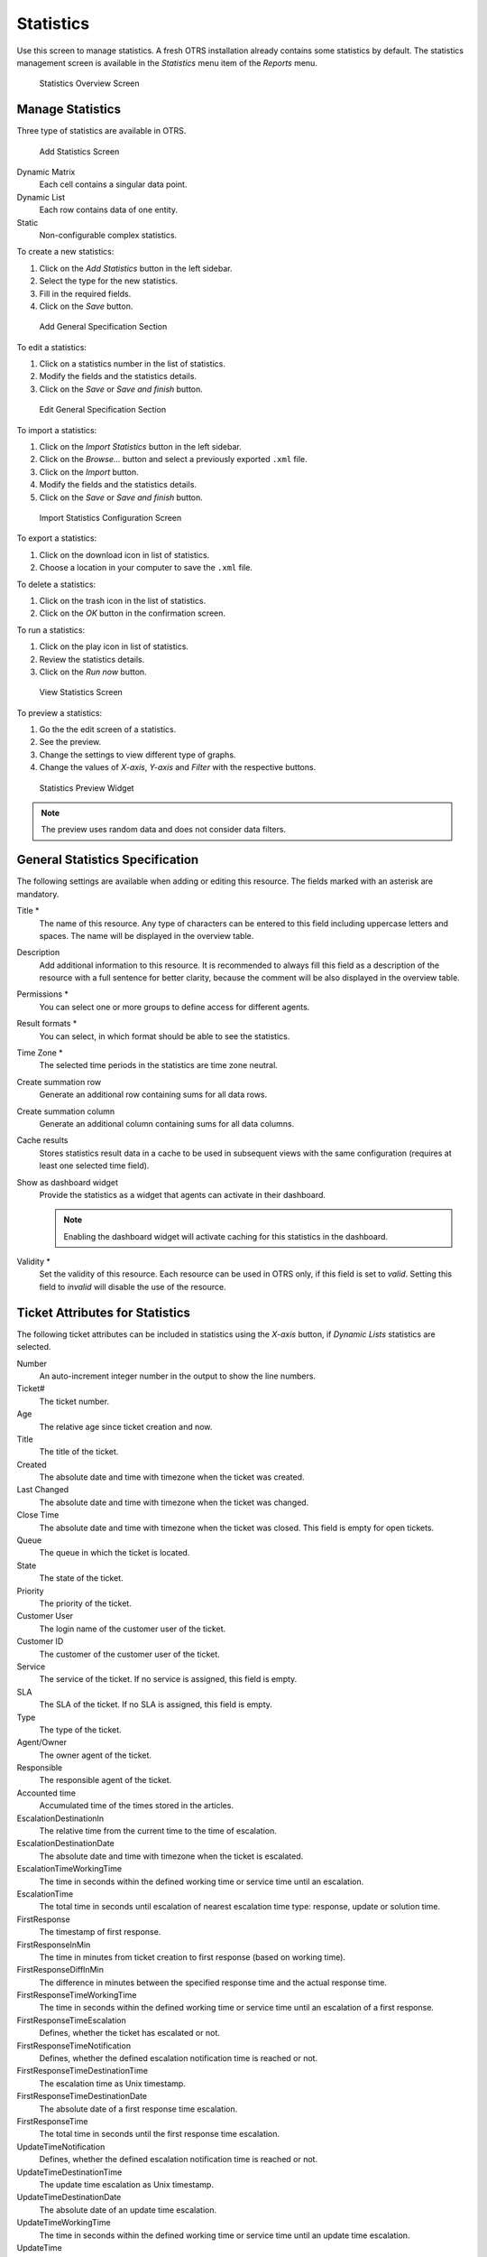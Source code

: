 Statistics
==========

Use this screen to manage statistics. A fresh OTRS installation already contains some statistics by default. The statistics management screen is available in the *Statistics* menu item of the *Reports* menu.

.. figure:: images/statistics-overview.png
   :alt: Statistics Overview Screen

   Statistics Overview Screen


Manage Statistics
-----------------

Three type of statistics are available in OTRS.

.. figure:: images/statistics-add.png
   :alt: Add Statistics Screen

   Add Statistics Screen

Dynamic Matrix
   Each cell contains a singular data point.

Dynamic List
   Each row contains data of one entity.

Static
   Non-configurable complex statistics.

To create a new statistics:

1. Click on the *Add Statistics* button in the left sidebar.
2. Select the type for the new statistics.
3. Fill in the required fields.
4. Click on the *Save* button.

.. figure:: images/statistics-add-general-specification.png
   :alt: Add General Specification Section

   Add General Specification Section

To edit a statistics:

1. Click on a statistics number in the list of statistics.
2. Modify the fields and the statistics details.
3. Click on the *Save* or *Save and finish* button.

.. figure:: images/statistics-edit-general-specification.png
   :alt: Edit General Specification Section

   Edit General Specification Section

To import a statistics:

1. Click on the *Import Statistics* button in the left sidebar.
2. Click on the *Browse…* button and select a previously exported ``.xml`` file.
3. Click on the *Import* button.
4. Modify the fields and the statistics details.
5. Click on the *Save* or *Save and finish* button.

.. figure:: images/statistics-import.png
   :alt: Import Statistics Configuration Screen

   Import Statistics Configuration Screen

To export a statistics:

1. Click on the download icon in list of statistics.
2. Choose a location in your computer to save the ``.xml`` file.

To delete a statistics:

1. Click on the trash icon in the list of statistics.
2. Click on the *OK* button in the confirmation screen.

To run a statistics:

1. Click on the play icon in list of statistics.
2. Review the statistics details.
3. Click on the *Run now* button.

.. figure:: images/statistics-run-now.png
   :alt: View Statistics Screen

   View Statistics Screen

To preview a statistics:

1. Go the the edit screen of a statistics.
2. See the preview.
3. Change the settings to view different type of graphs.
4. Change the values of *X-axis*, *Y-axis* and *Filter* with the respective buttons.

.. figure:: images/statistics-preview.png
   :alt: Statistics Preview Widget

   Statistics Preview Widget

.. note::

   The preview uses random data and does not consider data filters.


General Statistics Specification
--------------------------------

The following settings are available when adding or editing this resource. The fields marked with an asterisk are mandatory.

Title \*
   The name of this resource. Any type of characters can be entered to this field including uppercase letters and spaces. The name will be displayed in the overview table.

Description
   Add additional information to this resource. It is recommended to always fill this field as a description of the resource with a full sentence for better clarity, because the comment will be also displayed in the overview table.

Permissions \*
   You can select one or more groups to define access for different agents.

Result formats \*
   You can select, in which format should be able to see the statistics.

Time Zone \*
   The selected time periods in the statistics are time zone neutral.

Create summation row
   Generate an additional row containing sums for all data rows.

Create summation column
   Generate an additional column containing sums for all data columns.

Cache results
   Stores statistics result data in a cache to be used in subsequent views with the same configuration (requires at least one selected time field).

Show as dashboard widget
   Provide the statistics as a widget that agents can activate in their dashboard.

   .. note::

      Enabling the dashboard widget will activate caching for this statistics in the dashboard.

Validity \*
   Set the validity of this resource. Each resource can be used in OTRS only, if this field is set to *valid*. Setting this field to *invalid* will disable the use of the resource.


Ticket Attributes for Statistics
--------------------------------

The following ticket attributes can be included in statistics using the *X-axis* button, if *Dynamic Lists* statistics are selected.

Number
   An auto-increment integer number in the output to show the line numbers.

Ticket#
   The ticket number.

Age
   The relative age since ticket creation and now.

Title
   The title of the ticket.

Created
   The absolute date and time with timezone when the ticket was created.

Last Changed
   The absolute date and time with timezone when the ticket was changed.

Close Time
   The absolute date and time with timezone when the ticket was closed. This field is empty for open tickets.

Queue
   The queue in which the ticket is located.

State
   The state of the ticket.

Priority
   The priority of the ticket.

Customer User
   The login name of the customer user of the ticket.

Customer ID
   The customer of the customer user of the ticket.

Service
   The service of the ticket. If no service is assigned, this field is empty.

SLA
   The SLA of the ticket. If no SLA is assigned, this field is empty.

Type
   The type of the ticket.

Agent/Owner
   The owner agent of the ticket.

Responsible
   The responsible agent of the ticket.

Accounted time
   Accumulated time of the times stored in the articles.

EscalationDestinationIn
   The relative time from the current time to the time of escalation.

EscalationDestinationDate
   The absolute date and time with timezone when the ticket is escalated.

EscalationTimeWorkingTime
   The time in seconds within the defined working time or service time until an escalation.

EscalationTime
   The total time in seconds until escalation of nearest escalation time type: response, update or solution time.

FirstResponse
   The timestamp of first response.

FirstResponseInMin
   The time in minutes from ticket creation to first response (based on working time).

FirstResponseDiffInMin
   The difference in minutes between the specified response time and the actual response time.

FirstResponseTimeWorkingTime
   The time in seconds within the defined working time or service time until an escalation of a first response.

FirstResponseTimeEscalation
   Defines, whether the ticket has escalated or not.

FirstResponseTimeNotification
   Defines, whether the defined escalation notification time is reached or not.

FirstResponseTimeDestinationTime
   The escalation time as Unix timestamp.

FirstResponseTimeDestinationDate
   The absolute date of a first response time escalation.

FirstResponseTime
   The total time in seconds until the first response time escalation.

UpdateTimeNotification
   Defines, whether the defined escalation notification time is reached or not.

UpdateTimeDestinationTime
   The update time escalation as Unix timestamp.

UpdateTimeDestinationDate
   The absolute date of an update time escalation.

UpdateTimeWorkingTime
   The time in seconds within the defined working time or service time until an update time escalation.

UpdateTime
   The total time in seconds until an update time escalation.

SolutionTime
   The total time in seconds until a solution time escalation.

SolutionInMin
   The total time in minutes until a solution time escalation.

SolutionDiffInMin
   The difference in minutes between the specified solution time and the actual solution time.

SolutionTimeWorkingTime
   The time in seconds within the defined working time or service time until a solution time escalation.

SolutionTimeEscalation
   Defines, whether the ticket has escalated or not.

SolutionTimeNotification
   Defines, whether the defined escalation notification time is reached or not.

SolutionTimeDestinationTime
   The solution time escalation as Unix timestamp.

SolutionTimeDestinationDate
   The absolute date of a solution time escalation.

First Lock
   The absolute date and time with timezone when the ticket was locked first. This field is empty for tickets, that are not locked yet.

Lock
   The lock state of the ticket.

StateType
   State type of the ticket.

UntilTime
   Total seconds till pending.

UnlockTimeout
   Time until the ticket is automatically unlocked.

EscalationResponseTime
   Unix timestamp of response time escalation.

EscalationSolutionTime
   Unix timestamp of solution time escalation.

EscalationUpdateTime
   Unix timestamp of update time escalation.

RealTillTimeNotUsed
   Unix timestamp of pending time.

Number of Articles
   The number of articles in the ticket.

Process
   The name of the process in which a process ticket is involved.

Activity
   The name of the activity in the process.

Activity Status
   The status of the activity in the process.

DynamicField_NameX
   The name of the dynamic fields added to the system. The list of dynamic fields is different in each system.
